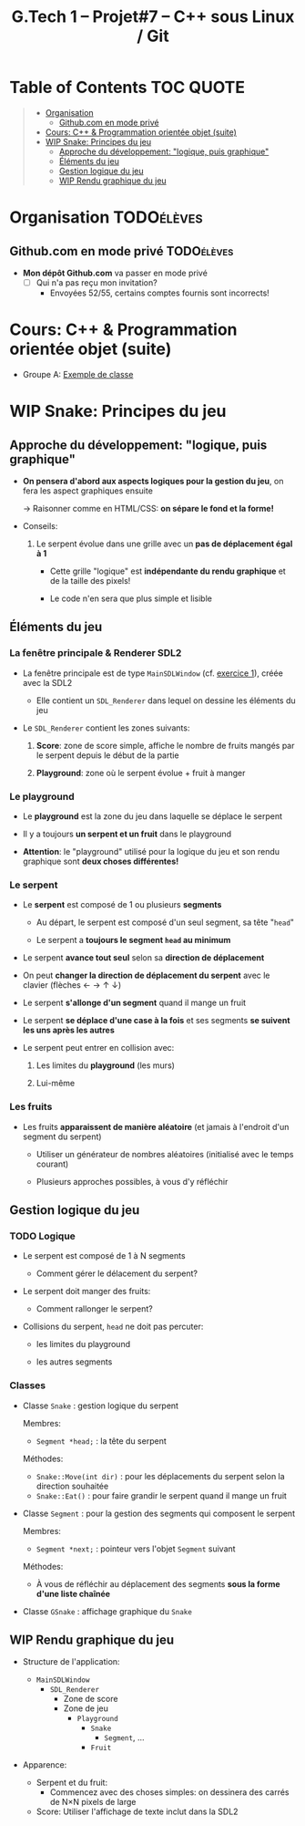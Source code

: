 #+title: G.Tech 1 -- Projet#7 -- C++ sous Linux / Git

* Table of Contents                                               :TOC:QUOTE:
#+BEGIN_QUOTE
- [[#organisation][Organisation]]
  - [[#githubcom-en-mode-privé][Github.com en mode privé]]
- [[#cours-c--programmation-orientée-objet-suite][Cours: C++ & Programmation orientée objet (suite)]]
- [[#wip-snake-principes-du-jeu][WIP Snake: Principes du jeu]]
  - [[#approche-du-développement-logique-puis-graphique][Approche du développement: "logique, puis graphique"]]
  - [[#éléments-du-jeu][Éléments du jeu]]
  - [[#gestion-logique-du-jeu][Gestion logique du jeu]]
  - [[#wip-rendu-graphique-du-jeu][WIP Rendu graphique du jeu]]
#+END_QUOTE

* Organisation                                                   :TODOélèves:
** Github.com en mode privé                                      :TODOélèves:

 - *Mon dépôt Github.com* va passer en mode privé
   - [ ] Qui n'a pas reçu mon invitation?
     - Envoyées 52/55, certains comptes fournis sont incorrects!

* Cours: C++ & Programmation orientée objet (suite)
 - Groupe A: [[file:coaching_02.org::*Exemple%20de%20classe][Exemple de classe]]

* WIP Snake: Principes du jeu
** Approche du développement: "logique, puis graphique"

 - *On pensera d'abord aux aspects logiques pour la gestion du jeu*, on fera les aspect graphiques ensuite

   -> Raisonner comme en HTML/CSS: *on sépare le fond et la forme!*

 - Conseils:

   1. Le serpent évolue dans une grille avec un *pas de déplacement égal à 1*

      - Cette grille "logique" est *indépendante du rendu graphique* et de la taille des pixels!

      - Le code n'en sera que plus simple et lisible

** Éléments du jeu
*** La fenêtre principale & Renderer SDL2

 - La fenêtre principale est de type =MainSDLWindow= (cf. [[file:exercices/ex01.org][exercice 1]]), créée avec la SDL2

   - Elle contient un =SDL_Renderer= dans lequel on dessine les éléments du jeu

 - Le =SDL_Renderer= contient les zones suivants:

   1. *Score*: zone de score simple, affiche le nombre de fruits mangés par le serpent depuis le début de la partie

   2. *Playground*: zone où le serpent évolue + fruit à manger

*** Le playground

 - Le *playground* est la zone du jeu dans laquelle se déplace le serpent

 - Il y a toujours *un serpent et un fruit* dans le playground

 - *Attention*: le "playground" utilisé pour la logique du jeu et son rendu graphique sont *deux choses différentes!*

*** Le serpent

 - Le *serpent* est composé de 1 ou plusieurs *segments*

   - Au départ, le serpent est composé d'un seul segment, sa tête "=head="

   - Le serpent a *toujours le segment =head= au minimum*

 - Le serpent *avance tout seul* selon sa *direction de déplacement*

 - On peut *changer la direction de déplacement du serpent* avec le clavier (flèches ← → ↑ ↓)

 - Le serpent *s'allonge d'un segment* quand il mange un fruit

 - Le serpent *se déplace d'une case à la fois* et ses segments *se suivent les uns après les autres*

 - Le serpent peut entrer en collision avec:

   1. Les limites du *playground* (les murs)

   2. Lui-même

*** Les fruits

 - Les fruits *apparaissent de manière aléatoire* (et jamais à l'endroit d'un segment du serpent)

   - Utiliser un générateur de nombres aléatoires (initialisé avec le temps courant)

   - Plusieurs approches possibles, à vous d'y réfléchir

** Gestion logique du jeu
*** TODO Logique

 - Le serpent est composé de 1 à N segments

   - Comment gérer le délacement du serpent?

 - Le serpent doit manger des fruits:

   - Comment rallonger le serpent?

 - Collisions du serpent, =head= ne doit pas percuter:

   - les limites du playground

   - les autres segments

*** Classes

 - Classe =Snake= : gestion logique du serpent

   Membres:
   - =Segment *head;= : la tête du serpent

   Méthodes:
   - =Snake::Move(int dir)= : pour les déplacements du serpent selon la direction souhaitée
   - =Snake::Eat()= : pour faire grandir le serpent quand il mange un fruit

 - Classe =Segment= : pour la gestion des segments qui composent le serpent

   Membres:
   - =Segment *next;= : pointeur vers l'objet =Segment= suivant

   Méthodes:
   - À vous de réfléchir au déplacement des segments *sous la forme d'une liste chaînée*

 - Classe =GSnake= : affichage graphique du =Snake=

** WIP Rendu graphique du jeu

 - Structure de l'application:
   - =MainSDLWindow=
     - =SDL_Renderer=
       - Zone de score
       - Zone de jeu
         - =Playground=
           - =Snake=
             - =Segment=, ...
           - =Fruit=

 - Apparence:

   - Serpent et du fruit:
     - Commencez avec des choses simples: on dessinera des carrés de N×N pixels de large

   - Score: Utiliser l'affichage de texte inclut dans la SDL2

* settings                                                          :ARCHIVE:noexport:
#+startup: overview
** Local variables
# Local Variables:
# fill-column: 105
# End:

